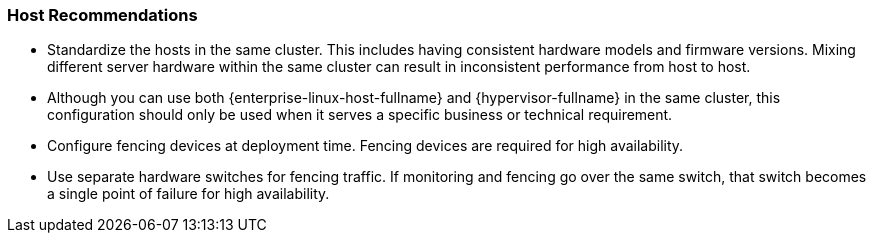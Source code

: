 :_content-type: CONCEPT
[id="host-recommendations"]
=== Host Recommendations

* Standardize the hosts in the same cluster. This includes having consistent hardware models and firmware versions. Mixing different server hardware within the same cluster can result in inconsistent performance from host to host.

* Although you can use both {enterprise-linux-host-fullname} and {hypervisor-fullname} in the same cluster, this configuration should only be used when it serves a specific business or technical requirement.

* Configure fencing devices at deployment time. Fencing devices are required for high availability.

* Use separate hardware switches for fencing traffic. If monitoring and fencing go over the same switch, that switch becomes a single point of failure for high availability.
